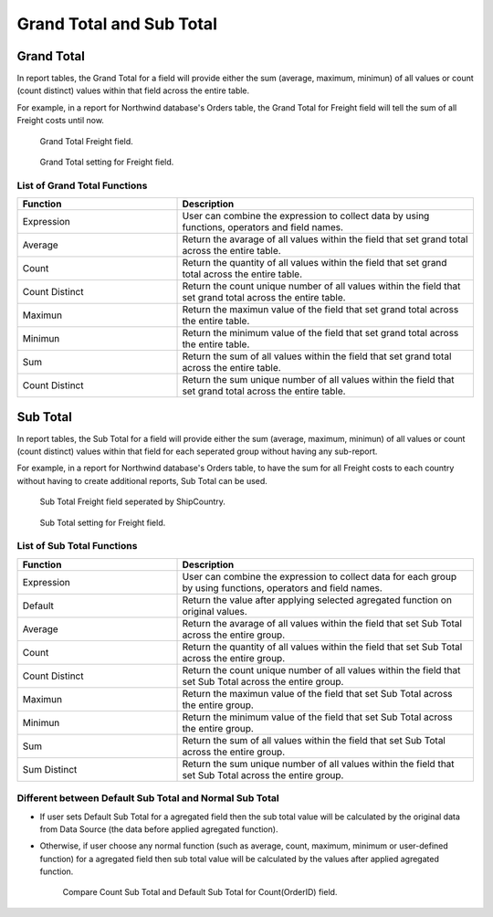 

=========================
Grand Total and Sub Total
=========================

Grand Total
=============

In report tables, the Grand Total for a field will provide either the sum (average, maximum, minimun) of all values or count (count distinct) values within that field across the entire table.

For example, in a report for Northwind database's Orders table, the Grand Total for Freight field will tell the sum of all Freight costs until now.

   .. figure:: /_static/images/GrandTotal_For_Freight_Preview.png
      :align: center
      :width: 992px
      :height: 370px

      Grand Total Freight field.

   .. figure:: /_static/images/Grand_Total_Setting_For_Freight.png
      :align: center
      :width: 908px
      :height: 674px

      Grand Total setting for Freight field.

List of Grand Total Functions
-------------------------------

.. list-table::
   :widths: 35 65
   :header-rows: 1

   * - Function
     - Description
   * - Expression
     - User can combine the expression to collect data by using functions, operators and field names.
   * - Average
     - Return the avarage of all values within the field that set grand total across the entire table.
   * - Count
     - Return the quantity of all values within the field that set grand total across the entire table.
   * - Count Distinct
     - Return the count unique number of all values within the field that set grand total across the entire table.
   * - Maximun
     - Return the maximun value of the field that set grand total across the entire table.
   * - Minimun
     - Return the minimum value of the field that set grand total across the entire table.
   * - Sum
     - Return the sum of all values within the field that set grand total across the entire table.
   * - Count Distinct
     - Return the sum unique number of all values within the field that set grand total across the entire table.



Sub Total
=============

In report tables, the Sub Total for a field will provide either the sum (average, maximum, minimun) of all values or count (count distinct) values within that field for each seperated group without having any sub-report.

For example, in a report for Northwind database's Orders table, to have the sum for all Freight costs to each country without having to create additional reports, Sub Total can be used.

   .. figure:: /_static/images/Sub_Total_Freight_Preview.png
      :align: center
      :width: 1008px
      :height: 558px

      Sub Total Freight field seperated by ShipCountry.

   .. figure:: /_static/images/Sub_Total_Freight_Setting.png
      :align: center
      :width: 904px
      :height: 670px

      Sub Total setting for Freight field.

List of Sub Total Functions
-------------------------------

.. list-table::
   :widths: 35 65
   :header-rows: 1

   * - Function
     - Description
   * - Expression
     - User can combine the expression to collect data for each group by using functions, operators and field names.
   * - Default

       .. versionadded:: 2.6.0

     - Return the value after applying selected agregated function on original values.
   * - Average
     - Return the avarage of all values within the field that set Sub Total across the entire group.
   * - Count
     - Return the quantity of all values within the field that set Sub Total across the entire group.
   * - Count Distinct
     - Return the count unique number of all values within the field that set Sub Total across the entire group.
   * - Maximun
     - Return the maximun value of the field that set Sub Total across the entire group.
   * - Minimun
     - Return the minimum value of the field that set  Sub Total across the entire group.
   * - Sum
     - Return the sum of all values within the field that set Sub Total across the entire group.
   * - Sum Distinct
     - Return the sum unique number of all values within the field that set Sub Total across the entire group.

Different between Default Sub Total and Normal Sub Total
---------------------------------------------------------

* If user sets Default Sub Total for a agregated field then the sub total value will be calculated by the original data from Data Source (the data before applied agregated function).

* Otherwise, if user choose any normal function (such as average, count, maximum, minimum or user-defined function) for a agregated field then sub total value will be calculated by the values after applied agregated function.

   .. figure:: /_static/images/Sub_Total_Default_Normal.png
      :align: center
      :width: 904px
      :height: 670px

      Compare Count Sub Total and Default Sub Total for Count(OrderID) field.